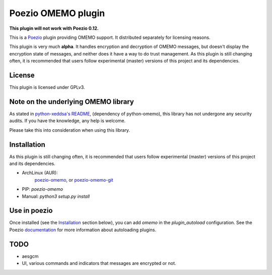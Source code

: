 Poezio OMEMO plugin
###################

**This plugin will not work with Poezio 0.12.**


This is a `Poezio <https://poez.io>`_ plugin providing OMEMO support. It
distributed separately for licensing reasons.

This plugin is very much **alpha**. It handles encryption and decryption
of OMEMO messages, but doesn't display the encryption state of messages,
and neither does it have a way to do trust management. As this plugin is
still changing often, it is recommended that users follow experimental
(master) versions of this project and its dependencies.

License
-------

This plugin is licensed under GPLv3.

Note on the underlying OMEMO library
------------------------------------

As stated in `python-xeddsa's
README <https://github.com/Syndace/python-xeddsa/blob/136b9f12c8286b9463566308963e70f090b60e50/README.md>`_,
(dependency of python-omemo), this library has not undergone any
security audits. If you have the knowledge, any help is welcome.

Please take this into consideration when using this library.

Installation
------------

As this plugin is still changing often, it is recommended that users
follow experimental (master) versions of this project and its
dependencies.

- ArchLinux (AUR):
   `poezio-omemo <https://aur.archlinux.org/packages/poezio-omemo>`_, or
   `poezio-omemo-git <https://aur.archlinux.org/packages/poezio-omemo-git>`_
- PIP: `poezio-omemo`
- Manual: `python3 setup.py install`

Use in poezio
-------------

Once installed (see the `Installation`_ section below), you can add
`omemo` in the `plugin_autoload` configuration. See the Poezio
`documentation
<https://doc.poez.io/plugins/index.html#plugin-autoload>`_ for more
information about autoloading plugins.

TODO
----

- aesgcm
- UI, various commands and indicators that messages are encrypted or not.
